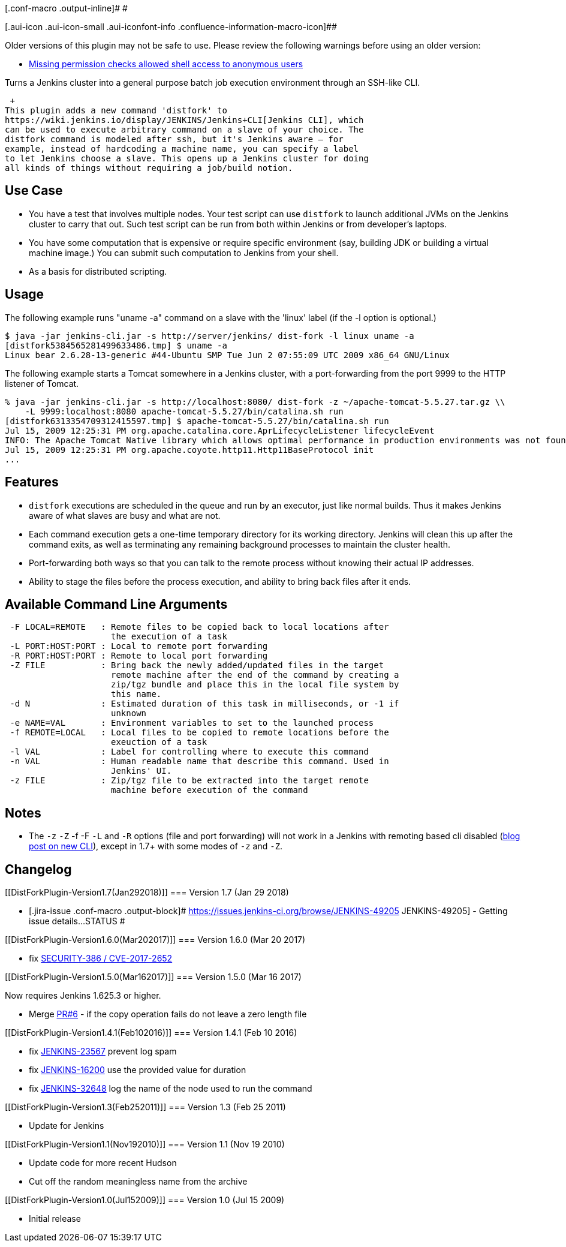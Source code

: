 [.conf-macro .output-inline]# #

[.aui-icon .aui-icon-small .aui-iconfont-info .confluence-information-macro-icon]##

Older versions of this plugin may not be safe to use. Please review the
following warnings before using an older version:

* https://jenkins.io/security/advisory/2017-03-20/[Missing permission
checks allowed shell access to anonymous users]

Turns a Jenkins cluster into a general purpose batch job execution
environment through an SSH-like CLI.

 +
This plugin adds a new command 'distfork' to
https://wiki.jenkins.io/display/JENKINS/Jenkins+CLI[Jenkins CLI], which
can be used to execute arbitrary command on a slave of your choice. The
distfork command is modeled after ssh, but it's Jenkins aware — for
example, instead of hardcoding a machine name, you can specify a label
to let Jenkins choose a slave. This opens up a Jenkins cluster for doing
all kinds of things without requiring a job/build notion.

[[DistForkPlugin-UseCase]]
== Use Case

* You have a test that involves multiple nodes. Your test script can use
`+distfork+` to launch additional JVMs on the Jenkins cluster to carry
that out. Such test script can be run from both within Jenkins or from
developer's laptops.
* You have some computation that is expensive or require specific
environment (say, building JDK or building a virtual machine image.) You
can submit such computation to Jenkins from your shell.
* As a basis for distributed scripting.

[[DistForkPlugin-Usage]]
== Usage

The following example runs "uname -a" command on a slave with the
'linux' label (if the -l option is optional.)

....
$ java -jar jenkins-cli.jar -s http://server/jenkins/ dist-fork -l linux uname -a
[distfork5384565281499633486.tmp] $ uname -a
Linux bear 2.6.28-13-generic #44-Ubuntu SMP Tue Jun 2 07:55:09 UTC 2009 x86_64 GNU/Linux
....

The following example starts a Tomcat somewhere in a Jenkins cluster,
with a port-forwarding from the port 9999 to the HTTP listener of
Tomcat.

....
% java -jar jenkins-cli.jar -s http://localhost:8080/ dist-fork -z ~/apache-tomcat-5.5.27.tar.gz \\
    -L 9999:localhost:8080 apache-tomcat-5.5.27/bin/catalina.sh run
[distfork6313354709312415597.tmp] $ apache-tomcat-5.5.27/bin/catalina.sh run
Jul 15, 2009 12:25:31 PM org.apache.catalina.core.AprLifecycleListener lifecycleEvent
INFO: The Apache Tomcat Native library which allows optimal performance in production environments was not found on ...
Jul 15, 2009 12:25:31 PM org.apache.coyote.http11.Http11BaseProtocol init
...
....

[[DistForkPlugin-Features]]
== Features

* `+distfork+` executions are scheduled in the queue and run by an
executor, just like normal builds. Thus it makes Jenkins aware of what
slaves are busy and what are not.
* Each command execution gets a one-time temporary directory for its
working directory. Jenkins will clean this up after the command exits,
as well as terminating any remaining background processes to maintain
the cluster health.
* Port-forwarding both ways so that you can talk to the remote process
without knowing their actual IP addresses.
* Ability to stage the files before the process execution, and ability
to bring back files after it ends.

[[DistForkPlugin-AvailableCommandLineArguments]]
== Available Command Line Arguments

....
 -F LOCAL=REMOTE   : Remote files to be copied back to local locations after
                     the execution of a task
 -L PORT:HOST:PORT : Local to remote port forwarding
 -R PORT:HOST:PORT : Remote to local port forwarding
 -Z FILE           : Bring back the newly added/updated files in the target
                     remote machine after the end of the command by creating a
                     zip/tgz bundle and place this in the local file system by
                     this name.
 -d N              : Estimated duration of this task in milliseconds, or -1 if
                     unknown
 -e NAME=VAL       : Environment variables to set to the launched process
 -f REMOTE=LOCAL   : Local files to be copied to remote locations before the
                     exeuction of a task
 -l VAL            : Label for controlling where to execute this command
 -n VAL            : Human readable name that describe this command. Used in
                     Jenkins' UI.
 -z FILE           : Zip/tgz file to be extracted into the target remote
                     machine before execution of the command
....

[[DistForkPlugin-Notes]]
== Notes

* The `+-z+` `+-Z+` -f -F `+-L+` and `+-R+` options (file and port
forwarding) will not work in a Jenkins with remoting based cli disabled
(https://jenkins.io/blog/2017/04/11/new-cli/[blog post on new CLI]),
except in 1.7+ with some modes of `+-z+` and `+-Z+`.

[[DistForkPlugin-Changelog]]
== Changelog

[[DistForkPlugin-Version1.7(Jan292018)]]
=== Version 1.7 (Jan 29 2018)

* [.jira-issue .conf-macro .output-block]#
https://issues.jenkins-ci.org/browse/JENKINS-49205[[.aui-icon .aui-icon-wait .issue-placeholder]##
##JENKINS-49205] - [.summary]#Getting issue details...#
[.aui-lozenge .aui-lozenge-subtle .aui-lozenge-default .issue-placeholder]#STATUS#
#

[[DistForkPlugin-Version1.6.0(Mar202017)]]
=== Version 1.6.0 (Mar 20 2017)

* fix
https://jenkins.io/security/advisory/2017-03-20/#missing-permission-checks-in-distributed-fork-plugin[SECURITY-386
/ CVE-2017-2652]

[[DistForkPlugin-Version1.5.0(Mar162017)]]
=== Version 1.5.0 (Mar 16 2017)

Now requires Jenkins 1.625.3 or higher.

* Merge https://github.com/jenkinsci/distfork-plugin/pull/6[PR#6] - if
the copy operation fails do not leave a zero length file

[[DistForkPlugin-Version1.4.1(Feb102016)]]
=== Version 1.4.1 (Feb 10 2016)

* fix https://issues.jenkins-ci.org/browse/JENKINS-23567[JENKINS-23567]
prevent log spam
* fix https://issues.jenkins-ci.org/browse/JENKINS-16200[JENKINS-16200]
use the provided value for duration
* fix https://issues.jenkins-ci.org/browse/JENKINS-32648[JENKINS-32648]
log the name of the node used to run the command

[[DistForkPlugin-Version1.3(Feb252011)]]
=== Version 1.3 (Feb 25 2011)

* Update for Jenkins

[[DistForkPlugin-Version1.1(Nov192010)]]
=== Version 1.1 (Nov 19 2010)

* Update code for more recent Hudson
* Cut off the random meaningless name from the archive

[[DistForkPlugin-Version1.0(Jul152009)]]
=== Version 1.0 (Jul 15 2009)

* Initial release
